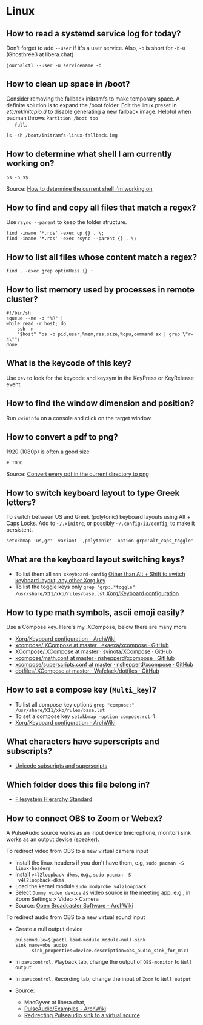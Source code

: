 * Linux

** How to read a systemd service log for today?

   Don't forget to add =--user= if it's a user service. Also, =-b= is
   short for =-b-0= (Ghosthree3 at libera.chat)

   #+begin_src shell
     journalctl --user -u servicename -b
   #+end_src

** How to clean up space in /boot?

   Consider removing the fallback initramfs to make temporary space. A
   definite solution is to expand the /boot folder. Edit the
   linux.preset in /etc/mkinitcpio.d/ to disable generating a new
   fallback image. Helpful when pacman throws =Partition /boot too
   full=.

   #+begin_src shell
     ls -sh /boot/initramfs-linux-fallback.img
   #+end_src

** How to determine what shell I am currently working on?

   #+begin_src shell
     ps -p $$
   #+end_src

   Source: [[https://stackoverflow.com/a/3327022/2860744][How to determine the current shell I'm working on]]

** How to find and copy all files that match a regex?

   Use =rsync --parent= to keep the folder structure.

   #+begin_src shell
     find -iname '*.rds' -exec cp {} . \;
     find -iname '*.rds' -exec rsync --parent {} . \;
   #+end_src

** How to list all files whose content match a regex?

   #+begin_src shell
     find . -exec grep optimHess {} +
   #+end_src

** How to list memory used by processes in remote cluster?

   #+begin_src shell
     #!/bin/sh
     squeue --me -o "%R" |
	 while read -r host; do
	     ssh -n
	     "$host" "ps -o pid,user,%mem,rss,size,%cpu,command ax | grep \"r-4\"";
	 done
   #+end_src

** What is the keycode of this key?

   Use =xev= to look for the keycode and keysym in the KeyPress or
   KeyRelease event

** How to find the window dimension and position?

   Run =xwininfo= on a console and click on the target window.

** How to convert a pdf to png?

   1920 (1080p) is often a good size

   #+begin_src shell
     # TODO
   #+end_src

   Source: [[https://unix.stackexchange.com/questions/121293/convert-every-pdf-in-the-current-directory-to-png][Convert every pdf in the current directory to png]]

** How to switch keyboard layout to type Greek letters?

   To switch between US and Greek (polytonic) keyboard layouts using
   Alt + Caps Locks. Add to =~/.xinitrc=, or possibly
   =~/.config/i3/config=, to make it persistent.

   #+begin_src shell
     setxkbmap 'us,gr' -variant ',polytonic' -option grp:'alt_caps_toggle'
   #+end_src

** What are the keyboard layout switching keys?

   - To list them all =man xkeyboard-config= [[https://unix.stackexchange.com/a/45499/88701][Other than Alt + Shift to
     switch keyboard layout, any other Xorg key]]
   - To list the toggle keys only
     =grep "grp:.*toggle" /usr/share/X11/xkb/rules/base.lst=
     [[https://wiki.archlinux.org/title/Xorg/Keyboard_configuration#Switching_between_keyboard_layouts][Xorg/Keyboard configuration]]

** How to type math symbols, ascii emoji easily?

   Use a Compose key. Here's my .XCompose, below there are many more

   - [[https://wiki.archlinux.org/title/Xorg/Keyboard_configuration#Configuring_compose_key][Xorg/Keyboard configuration - ArchWiki]]
   - [[https://github.com/exaexa/xcompose/blob/master/.XCompose][xcompose/.XCompose at master · exaexa/xcompose · GitHub]]
   - [[https://github.com/svinota/XCompose/blob/master/.XCompose][XCompose/.XCompose at master · svinota/XCompose · GitHub]]
   - [[https://github.com/nshepperd/xcompose/blob/master/math.conf][xcompose/math.conf at master · nshepperd/xcompose · GitHub]]
   - [[https://github.com/nshepperd/xcompose/blob/master/superscripts.conf][xcompose/superscripts.conf at master · nshepperd/xcompose · GitHub]]
   - [[https://github.com/Wafelack/dotfiles/blob/master/X/.XCompose][dotfiles/.XCompose at master · Wafelack/dotfiles · GitHub]]

** How to set a compose key (=Multi_key=)?

   - To list all compose key options
     =grep "compose:" /usr/share/X11/xkb/rules/base.lst=
   - To set a compose key
     =setxkbmap -option compose:rctrl=
   - [[https://wiki.archlinux.org/title/Xorg/Keyboard_configuration#Configuring_compose_key][Xorg/Keyboard configuration - ArchWiki]]

** What characters have superscripts and subscripts?

   - [[https://en.wikipedia.org/wiki/Unicode_subscripts_and_superscripts][Unicode subscripts and superscripts]]

** Which folder does this file belong in?

   - [[https://refspecs.linuxfoundation.org/FHS_3.0/fhs/index.html][Filesystem Hierarchy Standard]]

** How to connect OBS to Zoom or Webex?

   A PulseAudio source works as an input device (microphone, monitor) sink
   works as an output device (speaker).

   To redirect video from OBS to a new virtual camera input
   - Install the linux headers if you don't have them, e.g,
     =sudo pacman -S linux-headers=
   - Install =v4l2loopback-dkms=, e.g., =sudo pacman -S
     v4l2loopback-dkms=
   - Load the kernel module =sudo modprobe v4l2loopback=
   - Select =Dummy video device= as video source in the meeting app,
     e.g., in Zoom Settings > Video > Camera
   - Source: [[https://wiki.archlinux.org/title/Open_Broadcaster_Software#Virtual_camera_output][Open Broadcaster Software - ArchWiki]]

   To redirect audio from OBS to a new virtual sound input
   - Create a null output device
     #+begin_src shell
       pulsemodule=$(pactl load-module module-null-sink sink_name=obs_audio
		     sink_properties=device.description=obs_audio_sink_for_mic)
     #+end_src
   - In =pavucontrol=, Playback tab, change the output of
     =OBS-monitor= to =Null output=
   - In =pavucontrol=, Recording tab, change the input of =Zoom= to
     =Null output=
   - Source:
     - MacGyver at libera.chat,
     - [[https://wiki.archlinux.org/title/PulseAudio/Examples#Monitor_specific_output][PulseAudio/Examples - ArchWiki]]
     - [[https://unix.stackexchange.com/a/604082/88701][Redirecting Pulseaudio sink to a virtual source]]
